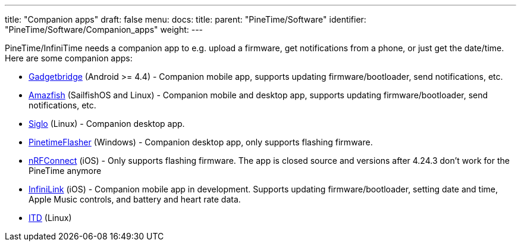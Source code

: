 ---
title: "Companion apps"
draft: false
menu:
  docs:
    title:
    parent: "PineTime/Software"
    identifier: "PineTime/Software/Companion_apps"
    weight: 
---

PineTime/InfiniTime needs a companion app to e.g. upload a firmware, get notifications from a phone, or just get the date/time.
Here are some companion apps:

* https://www.gadgetbridge.org[Gadgetbridge] (Android >= 4.4) - Companion mobile app, supports updating firmware/bootloader, send notifications, etc.
* https://openrepos.net/content/piggz/amazfish[Amazfish] (SailfishOS and Linux) - Companion mobile and desktop app, supports updating firmware/bootloader, send notifications, etc.
* https://github.com/alexr4535/siglo[Siglo] (Linux) - Companion desktop app.
* https://github.com/ZephyrLabs/PinetimeFlasher[PinetimeFlasher] (Windows) - Companion desktop app, only supports flashing firmware.
* https://apps.apple.com/us/app/nrf-connect-for-mobile/id1054362403[nRFConnect] (iOS) - Only supports flashing firmware. The app is closed source and versions after 4.24.3 don't work for the PineTime anymore
* https://github.com/xan-m/InfiniLink[InfiniLink] (iOS) - Companion mobile app in development. Supports updating firmware/bootloader, setting date and time, Apple Music controls, and battery and heart rate data.
* https://gitea.elara.ws/Elara6331/itd[ITD] (Linux)

